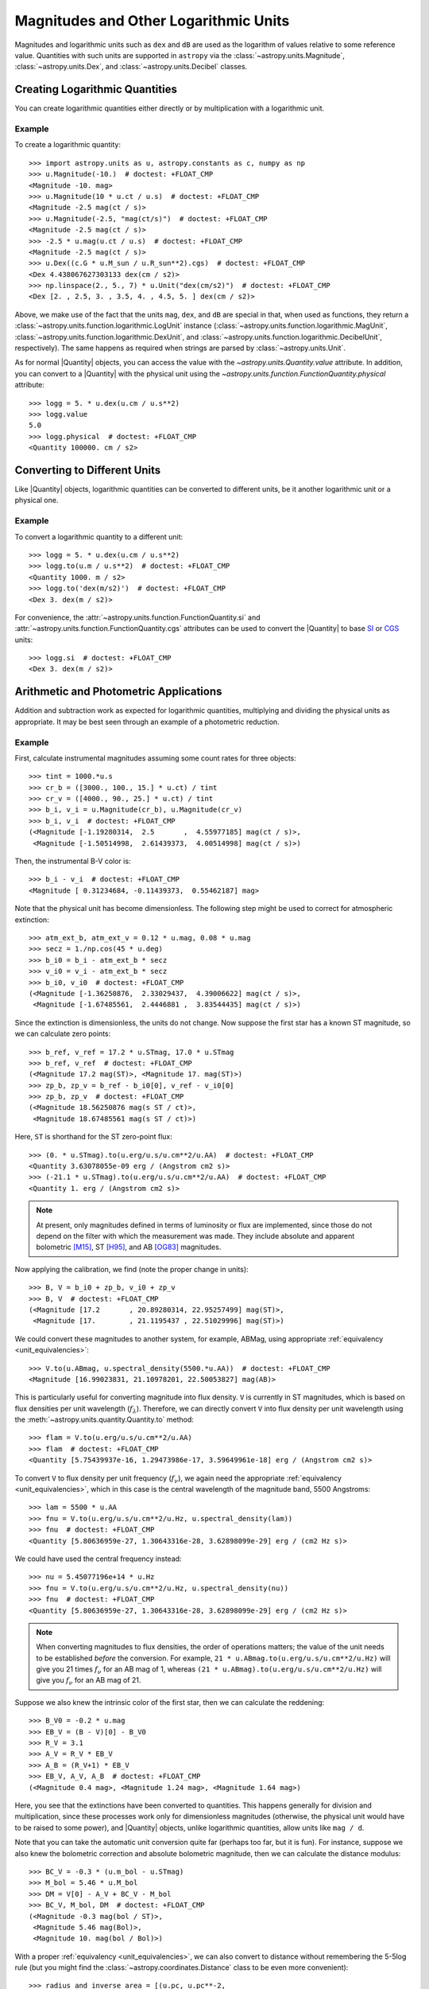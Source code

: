 .. _logarithmic_units:

Magnitudes and Other Logarithmic Units
**************************************

Magnitudes and logarithmic units such as ``dex`` and ``dB`` are used as the
logarithm of values relative to some reference value. Quantities with such
units are supported in ``astropy`` via the :class:`~astropy.units.Magnitude`,
:class:`~astropy.units.Dex`, and :class:`~astropy.units.Decibel` classes.

Creating Logarithmic Quantities
===============================

You can create logarithmic quantities either directly or by multiplication with
a logarithmic unit.

Example
-------

.. EXAMPLE START: Creating Logarithmic Quantities

To create a logarithmic quantity::

  >>> import astropy.units as u, astropy.constants as c, numpy as np
  >>> u.Magnitude(-10.)  # doctest: +FLOAT_CMP
  <Magnitude -10. mag>
  >>> u.Magnitude(10 * u.ct / u.s)  # doctest: +FLOAT_CMP
  <Magnitude -2.5 mag(ct / s)>
  >>> u.Magnitude(-2.5, "mag(ct/s)")  # doctest: +FLOAT_CMP
  <Magnitude -2.5 mag(ct / s)>
  >>> -2.5 * u.mag(u.ct / u.s)  # doctest: +FLOAT_CMP
  <Magnitude -2.5 mag(ct / s)>
  >>> u.Dex((c.G * u.M_sun / u.R_sun**2).cgs)  # doctest: +FLOAT_CMP
  <Dex 4.438067627303133 dex(cm / s2)>
  >>> np.linspace(2., 5., 7) * u.Unit("dex(cm/s2)")  # doctest: +FLOAT_CMP
  <Dex [2. , 2.5, 3. , 3.5, 4. , 4.5, 5. ] dex(cm / s2)>

Above, we make use of the fact that the units ``mag``, ``dex``, and
``dB`` are special in that, when used as functions, they return a
:class:`~astropy.units.function.logarithmic.LogUnit` instance
(:class:`~astropy.units.function.logarithmic.MagUnit`,
:class:`~astropy.units.function.logarithmic.DexUnit`, and
:class:`~astropy.units.function.logarithmic.DecibelUnit`,
respectively). The same happens as required when strings are parsed
by :class:`~astropy.units.Unit`.

.. EXAMPLE END

As for normal |Quantity| objects, you can access the value with the
`~astropy.units.Quantity.value` attribute. In addition, you can convert to a
|Quantity| with the physical unit using the
`~astropy.units.function.FunctionQuantity.physical` attribute::

    >>> logg = 5. * u.dex(u.cm / u.s**2)
    >>> logg.value
    5.0
    >>> logg.physical  # doctest: +FLOAT_CMP
    <Quantity 100000. cm / s2>

Converting to Different Units
=============================

Like |Quantity| objects, logarithmic quantities can be converted to different
units, be it another logarithmic unit or a physical one.

Example
-------

.. EXAMPLE START: Converting Logarithmic Quantities to Different Units

To convert a logarithmic quantity to a different unit::

    >>> logg = 5. * u.dex(u.cm / u.s**2)
    >>> logg.to(u.m / u.s**2)  # doctest: +FLOAT_CMP
    <Quantity 1000. m / s2>
    >>> logg.to('dex(m/s2)')  # doctest: +FLOAT_CMP
    <Dex 3. dex(m / s2)>

For convenience, the :attr:`~astropy.units.function.FunctionQuantity.si` and
:attr:`~astropy.units.function.FunctionQuantity.cgs` attributes can be used to
convert the |Quantity| to base `SI
<https://www.bipm.org/documents/20126/41483022/SI-Brochure-9-EN.pdf>`_ or `CGS
<https://en.wikipedia.org/wiki/Centimetre-gram-second_system_of_units>`_
units::

    >>> logg.si  # doctest: +FLOAT_CMP
    <Dex 3. dex(m / s2)>

.. EXAMPLE END

Arithmetic and Photometric Applications
=======================================

Addition and subtraction work as expected for logarithmic quantities,
multiplying and dividing the physical units as appropriate. It may be best
seen through an example of a photometric reduction.

Example
-------

.. EXAMPLE START: Photometric Reduction with Logarithmic Quantities

First, calculate instrumental magnitudes assuming some count rates for three
objects::

    >>> tint = 1000.*u.s
    >>> cr_b = ([3000., 100., 15.] * u.ct) / tint
    >>> cr_v = ([4000., 90., 25.] * u.ct) / tint
    >>> b_i, v_i = u.Magnitude(cr_b), u.Magnitude(cr_v)
    >>> b_i, v_i  # doctest: +FLOAT_CMP
    (<Magnitude [-1.19280314,  2.5       ,  4.55977185] mag(ct / s)>,
     <Magnitude [-1.50514998,  2.61439373,  4.00514998] mag(ct / s)>)

Then, the instrumental B-V color is::

    >>> b_i - v_i  # doctest: +FLOAT_CMP
    <Magnitude [ 0.31234684, -0.11439373,  0.55462187] mag>

Note that the physical unit has become dimensionless. The following step might
be used to correct for atmospheric extinction::

    >>> atm_ext_b, atm_ext_v = 0.12 * u.mag, 0.08 * u.mag
    >>> secz = 1./np.cos(45 * u.deg)
    >>> b_i0 = b_i - atm_ext_b * secz
    >>> v_i0 = v_i - atm_ext_b * secz
    >>> b_i0, v_i0  # doctest: +FLOAT_CMP
    (<Magnitude [-1.36250876,  2.33029437,  4.39006622] mag(ct / s)>,
     <Magnitude [-1.67485561,  2.4446881 ,  3.83544435] mag(ct / s)>)

Since the extinction is dimensionless, the units do not change. Now suppose the
first star has a known ST magnitude, so we can calculate zero points::

    >>> b_ref, v_ref = 17.2 * u.STmag, 17.0 * u.STmag
    >>> b_ref, v_ref  # doctest: +FLOAT_CMP
    (<Magnitude 17.2 mag(ST)>, <Magnitude 17. mag(ST)>)
    >>> zp_b, zp_v = b_ref - b_i0[0], v_ref - v_i0[0]
    >>> zp_b, zp_v  # doctest: +FLOAT_CMP
    (<Magnitude 18.56250876 mag(s ST / ct)>,
     <Magnitude 18.67485561 mag(s ST / ct)>)

Here, ``ST`` is shorthand for the ST zero-point flux::

    >>> (0. * u.STmag).to(u.erg/u.s/u.cm**2/u.AA)  # doctest: +FLOAT_CMP
    <Quantity 3.63078055e-09 erg / (Angstrom cm2 s)>
    >>> (-21.1 * u.STmag).to(u.erg/u.s/u.cm**2/u.AA)  # doctest: +FLOAT_CMP
    <Quantity 1. erg / (Angstrom cm2 s)>

.. Note::

    At present, only magnitudes defined in terms of luminosity or flux are
    implemented, since those do not depend on the filter with which the
    measurement was made. They include absolute and apparent bolometric [M15]_,
    ST [H95]_, and AB [OG83]_ magnitudes.

Now applying the calibration, we find (note the proper change in units)::

    >>> B, V = b_i0 + zp_b, v_i0 + zp_v
    >>> B, V  # doctest: +FLOAT_CMP
    (<Magnitude [17.2       , 20.89280314, 22.95257499] mag(ST)>,
     <Magnitude [17.        , 21.1195437 , 22.51029996] mag(ST)>)

We could convert these magnitudes to another system, for example, ABMag, using
appropriate :ref:`equivalency <unit_equivalencies>`::

    >>> V.to(u.ABmag, u.spectral_density(5500.*u.AA))  # doctest: +FLOAT_CMP
    <Magnitude [16.99023831, 21.10978201, 22.50053827] mag(AB)>

This is particularly useful for converting magnitude into flux density. ``V``
is currently in ST magnitudes, which is based on flux densities per unit
wavelength (:math:`f_\lambda`). Therefore, we can directly convert ``V`` into
flux density per unit wavelength using the
:meth:`~astropy.units.quantity.Quantity.to` method::

    >>> flam = V.to(u.erg/u.s/u.cm**2/u.AA)
    >>> flam  # doctest: +FLOAT_CMP
    <Quantity [5.75439937e-16, 1.29473986e-17, 3.59649961e-18] erg / (Angstrom cm2 s)>

To convert ``V`` to flux density per unit frequency (:math:`f_\nu`), we again
need the appropriate :ref:`equivalency <unit_equivalencies>`, which in this case
is the central wavelength of the magnitude band, 5500 Angstroms::

    >>> lam = 5500 * u.AA
    >>> fnu = V.to(u.erg/u.s/u.cm**2/u.Hz, u.spectral_density(lam))
    >>> fnu  # doctest: +FLOAT_CMP
    <Quantity [5.80636959e-27, 1.30643316e-28, 3.62898099e-29] erg / (cm2 Hz s)>

We could have used the central frequency instead::

    >>> nu = 5.45077196e+14 * u.Hz
    >>> fnu = V.to(u.erg/u.s/u.cm**2/u.Hz, u.spectral_density(nu))
    >>> fnu  # doctest: +FLOAT_CMP
    <Quantity [5.80636959e-27, 1.30643316e-28, 3.62898099e-29] erg / (cm2 Hz s)>

.. Note::

    When converting magnitudes to flux densities, the order of operations
    matters; the value of the unit needs to be established *before* the
    conversion. For example, ``21 * u.ABmag.to(u.erg/u.s/u.cm**2/u.Hz)`` will
    give you 21 times :math:`f_\nu` for an AB mag of 1, whereas ``(21 *
    u.ABmag).to(u.erg/u.s/u.cm**2/u.Hz)`` will give you :math:`f_\nu` for an AB
    mag of 21.

Suppose we also knew the intrinsic color of the first star, then we can
calculate the reddening::

    >>> B_V0 = -0.2 * u.mag
    >>> EB_V = (B - V)[0] - B_V0
    >>> R_V = 3.1
    >>> A_V = R_V * EB_V
    >>> A_B = (R_V+1) * EB_V
    >>> EB_V, A_V, A_B  # doctest: +FLOAT_CMP
    (<Magnitude 0.4 mag>, <Magnitude 1.24 mag>, <Magnitude 1.64 mag>)

Here, you see that the extinctions have been converted to quantities. This
happens generally for division and multiplication, since these processes
work only for dimensionless magnitudes (otherwise, the physical unit would have
to be raised to some power), and |Quantity| objects, unlike logarithmic
quantities, allow units like ``mag / d``.

.. EXAMPLE END

Note that you can take the automatic unit conversion quite far (perhaps too
far, but it is fun). For instance, suppose we also knew the bolometric
correction and absolute bolometric magnitude, then we can calculate the
distance modulus::

    >>> BC_V = -0.3 * (u.m_bol - u.STmag)
    >>> M_bol = 5.46 * u.M_bol
    >>> DM = V[0] - A_V + BC_V - M_bol
    >>> BC_V, M_bol, DM  # doctest: +FLOAT_CMP
    (<Magnitude -0.3 mag(bol / ST)>,
     <Magnitude 5.46 mag(Bol)>,
     <Magnitude 10. mag(bol / Bol)>)

With a proper :ref:`equivalency <unit_equivalencies>`, we can also convert to
distance without remembering the 5-5log rule (but you might find the
:class:`~astropy.coordinates.Distance` class to be even more convenient)::

    >>> radius_and_inverse_area = [(u.pc, u.pc**-2,
    ...                            lambda x: 1./(4.*np.pi*x**2),
    ...                            lambda x: np.sqrt(1./(4.*np.pi*x)))]
    >>> DM.to(u.pc, equivalencies=radius_and_inverse_area)  # doctest: +FLOAT_CMP
    <Quantity 1000. pc>

NumPy Functions
===============

For logarithmic quantities, most ``numpy`` functions and many array methods do
not make sense, hence they are disabled. But you can use those you would expect
to work::

    >>> np.max(v_i)  # doctest: +FLOAT_CMP
    <Magnitude 4.00514998 mag(ct / s)>
    >>> np.std(v_i)  # doctest: +FLOAT_CMP
    <Magnitude 2.33971149 mag>

.. note::

    This is implemented by having a list of supported ufuncs in
    ``units/function/core.py`` and by explicitly disabling some array methods in
    :class:`~astropy.units.function.FunctionQuantity`.  If you believe a
    function or method is incorrectly treated, please `let us know
    <http://www.astropy.org/contribute.html>`_.

Dimensionless Logarithmic Quantities
====================================

Dimensionless quantities are treated somewhat specially in that, if needed,
logarithmic quantities will be converted to normal |Quantity| objects with the
appropriate unit of ``mag``, ``dB``, or ``dex``.  With this, it is possible to
use composite units like ``mag/d`` or ``dB/m``, which cannot conveniently be
supported as logarithmic units. For instance::

    >>> dBm = u.dB(u.mW)
    >>> signal_in, signal_out = 100. * dBm, 50 * dBm
    >>> cable_loss = (signal_in - signal_out) / (100. * u.m)
    >>> signal_in, signal_out, cable_loss  # doctest: +FLOAT_CMP
    (<Decibel 100. dB(mW)>, <Decibel 50. dB(mW)>, <Quantity 0.5 dB / m>)
    >>> better_cable_loss = 0.2 * u.dB / u.m
    >>> signal_in - better_cable_loss * 100. * u.m  # doctest: +FLOAT_CMP
    <Decibel 80. dB(mW)>

**References**

.. [M15] Mamajek et al., 2015, `arXiv:1510.06262
	  <https://ui.adsabs.harvard.edu/abs/2015arXiv151006262M>`_
.. [H95] E.g., Holtzman et al., 1995, `PASP 107, 1065
          <https://ui.adsabs.harvard.edu/abs/1995PASP..107.1065H>`_
.. [OG83] Oke, J.B., & Gunn, J. E., 1983, `ApJ 266, 713
	  <https://ui.adsabs.harvard.edu/abs/1983ApJ...266..713O>`_
